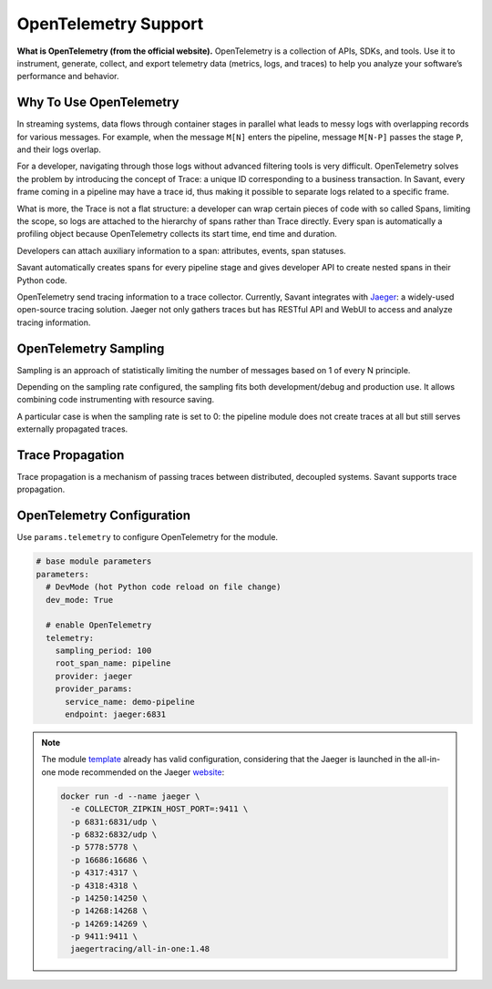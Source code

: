 OpenTelemetry Support
---------------------

**What is OpenTelemetry (from the official website).** OpenTelemetry is a collection of APIs, SDKs, and tools. Use it to instrument, generate, collect, and export telemetry data (metrics, logs, and traces) to help you analyze your software’s performance and behavior.

Why To Use OpenTelemetry
^^^^^^^^^^^^^^^^^^^^^^^^

In streaming systems, data flows through container stages in parallel what leads to messy logs with overlapping records for various messages. For example, when the message ``M[N]`` enters the pipeline, message ``M[N-P]`` passes the stage ``P``, and their logs overlap.

For a developer, navigating through those logs without advanced filtering tools is very difficult. OpenTelemetry solves the problem by introducing the concept of Trace: a unique ID corresponding to a business transaction. In Savant, every frame coming in a pipeline may have a trace id, thus making it possible to separate logs related to a specific frame.

What is more, the Trace is not a flat structure: a developer can wrap certain pieces of code with so called Spans, limiting the scope, so logs are attached to the hierarchy of spans rather than Trace directly. Every span is automatically a profiling object because OpenTelemetry collects its start time, end time and duration.

Developers can attach auxiliary information to a span: attributes, events, span statuses.

Savant automatically creates spans for every pipeline stage and gives developer API to create nested spans in their Python code.

OpenTelemetry send tracing information to a trace collector. Currently, Savant integrates with `Jaeger <https://www.jaegertracing.io/>`_: a widely-used open-source tracing solution. Jaeger not only gathers traces but has RESTful API and WebUI to access and analyze tracing information.

.. image:: ../../../samples/telemetry/assets/01-trace.png

OpenTelemetry Sampling
^^^^^^^^^^^^^^^^^^^^^^

Sampling is an approach of statistically limiting the number of messages based on 1 of every N principle.

Depending on the sampling rate configured, the sampling fits both development/debug and production use. It allows combining code instrumenting with resource saving.

A particular case is when the sampling rate is set to 0: the pipeline module does not create traces at all but still serves externally propagated traces.

Trace Propagation
^^^^^^^^^^^^^^^^^

Trace propagation is a mechanism of passing traces between distributed, decoupled systems. Savant supports trace propagation.

OpenTelemetry Configuration
^^^^^^^^^^^^^^^^^^^^^^^^^^^

Use ``params.telemetry`` to configure OpenTelemetry for the module.

.. code-block:: yaml

    # base module parameters
    parameters:
      # DevMode (hot Python code reload on file change)
      dev_mode: True

      # enable OpenTelemetry
      telemetry:
        sampling_period: 100
        root_span_name: pipeline
        provider: jaeger
        provider_params:
          service_name: demo-pipeline
          endpoint: jaeger:6831

.. note::

    The module `template <https://github.com/insight-platform/Savant/tree/develop/samples/template>`_ already has valid configuration, considering that the Jaeger is launched in the all-in-one mode recommended on the Jaeger `website <https://www.jaegertracing.io/docs/1.48/getting-started/>`_:

    .. code-block:: bash

        docker run -d --name jaeger \
          -e COLLECTOR_ZIPKIN_HOST_PORT=:9411 \
          -p 6831:6831/udp \
          -p 6832:6832/udp \
          -p 5778:5778 \
          -p 16686:16686 \
          -p 4317:4317 \
          -p 4318:4318 \
          -p 14250:14250 \
          -p 14268:14268 \
          -p 14269:14269 \
          -p 9411:9411 \
          jaegertracing/all-in-one:1.48

